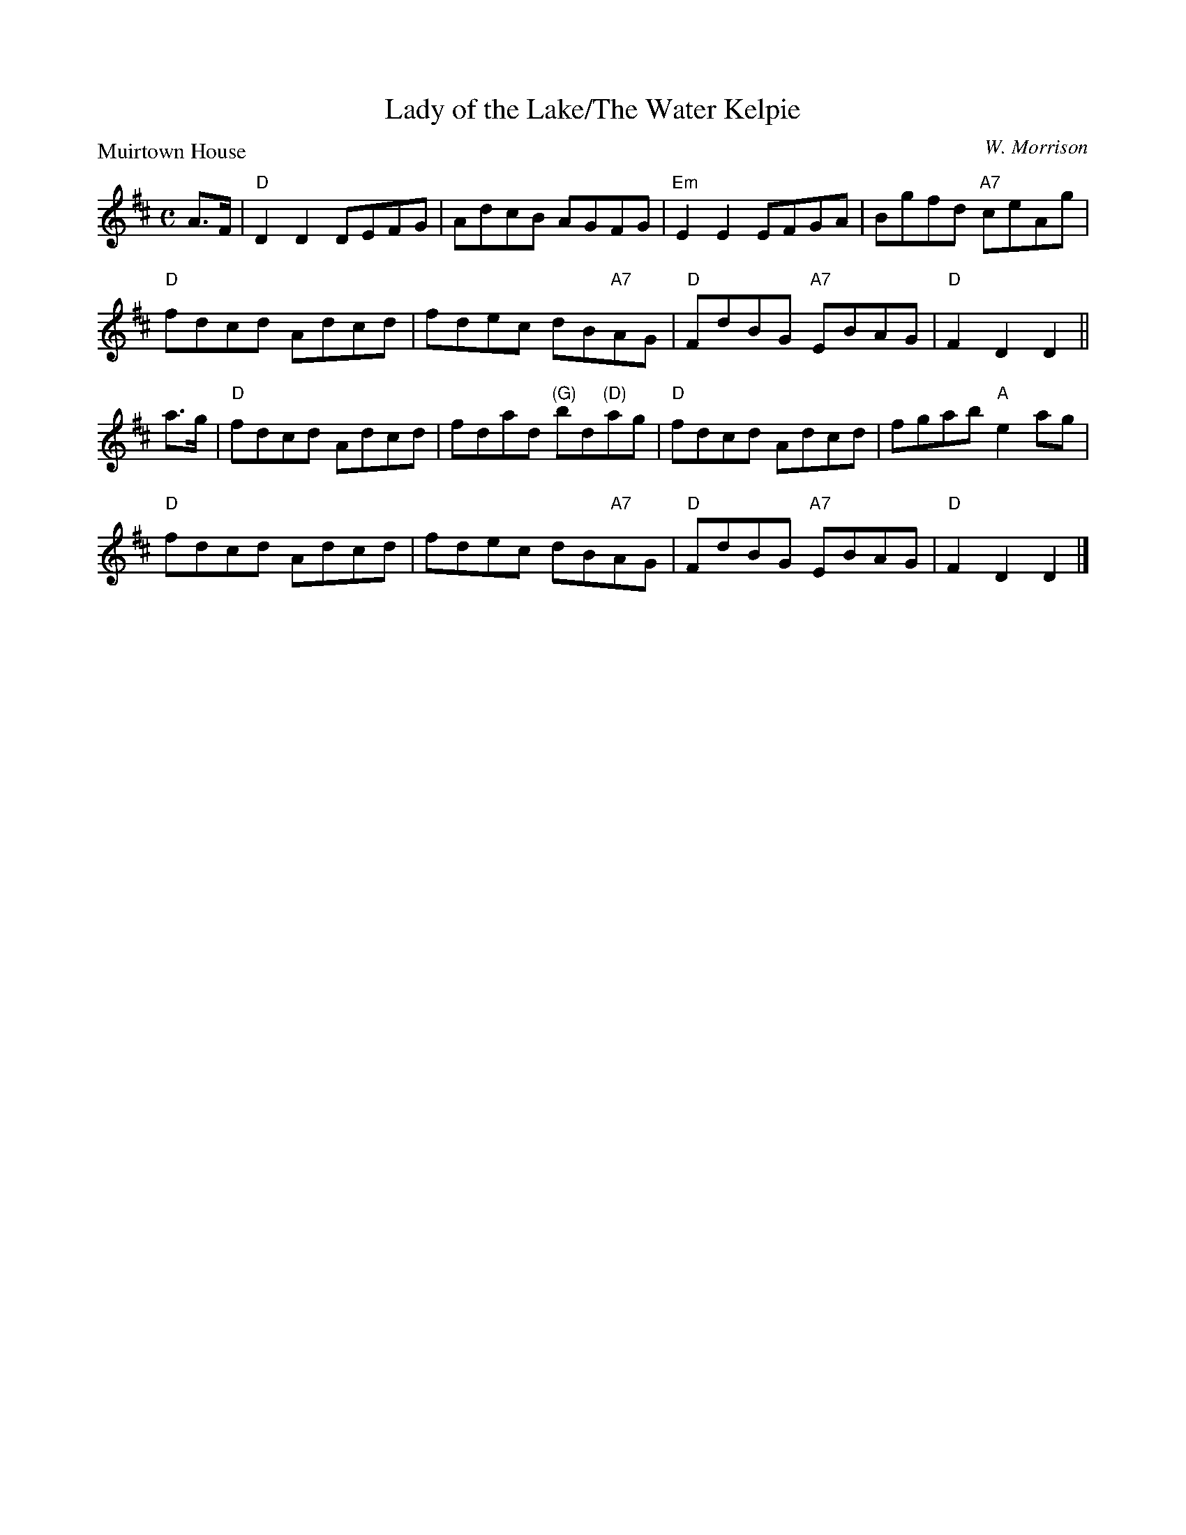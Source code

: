X:2508
T:Lady of the Lake/The Water Kelpie
P:Muirtown House
C:W. Morrison
R:Reel (8x32)
B:RSCDS 25-8
Z:Anselm Lingnau <anselm@strathspey.org>
M:C
L:1/8
K:D
A>F|"D"D2D2 DEFG|AdcB AGFG|"Em"E2E2 EFGA|Bgfd "A7"ceAg|
    "D"fdcd Adcd|fdec dB"A7"AG|"D"FdBG "A7"EBAG|"D"F2D2 D2||
a>g|"D"fdcd Adcd|fdad "(G)"bd"(D)"ag|"D"fdcd Adcd|fgab "A"e2ag|
    "D"fdcd Adcd|fdec dB"A7"AG|"D"FdBG "A7"EBAG|"D"F2D2 D2|]

